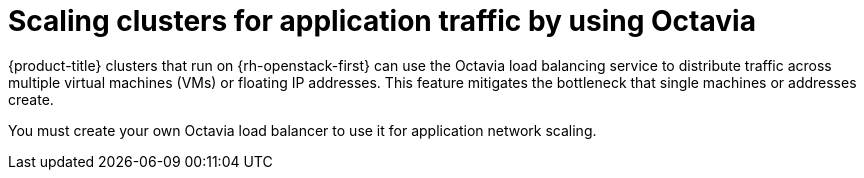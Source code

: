 // Module included in the following assemblies:
//
// * networking/load-balancing-openstack.adoc

[id="installation-osp-api-octavia_{context}"]
= Scaling clusters for application traffic by using Octavia

{product-title} clusters that run on {rh-openstack-first} can use the Octavia load balancing service to distribute traffic across multiple virtual machines (VMs) or floating IP addresses. This feature mitigates the bottleneck that single machines or addresses create.

You must create your own Octavia load balancer to use it for application network scaling.